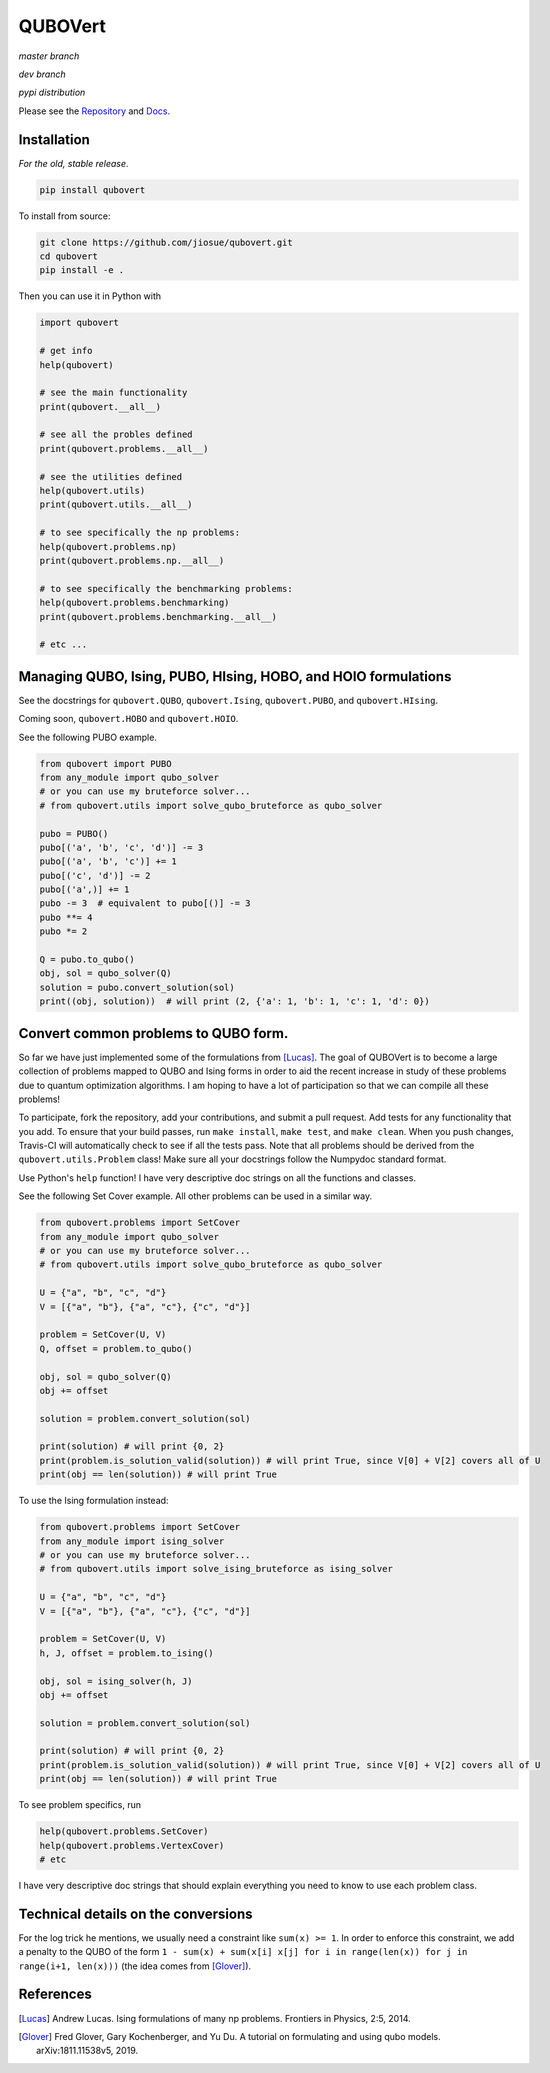 ========
QUBOVert
========
*master branch*

.. image:: https://travis-ci.com/jiosue/QUBOVert.svg?branch=master
    :target: https://travis-ci.com/jiosue/QUBOVert
    :alt: Travis-CI
.. image:: https://readthedocs.org/projects/qubovert/badge/?version=latest
    :target: https://qubovert.readthedocs.io/en/latest/?badge=latest
    :alt: Documentation Status
.. image:: https://codecov.io/gh/jiosue/QUBOVert/branch/master/graph/badge.svg
    :target: https://codecov.io/gh/jiosue/QUBOVert
    :alt: Code Coverage

*dev branch*

.. image:: https://travis-ci.com/jiosue/QUBOVert.svg?branch=dev
    :target: https://travis-ci.com/jiosue/QUBOVert
    :alt: Travis-CI
.. image:: https://readthedocs.org/projects/qubovert/badge/?version=dev
    :target: https://qubovert.readthedocs.io/en/latest/?badge=dev
    :alt: Documentation Status
.. image:: https://codecov.io/gh/jiosue/QUBOVert/branch/dev/graph/badge.svg
    :target: https://codecov.io/gh/jiosue/QUBOVert
    :alt: Code Coverage

*pypi distribution*

.. image:: https://badge.fury.io/py/qubovert.svg
    :target: https://badge.fury.io/py/qubovert
    :alt: pypi dist
.. image:: https://pepy.tech/badge/qubovert
    :target: https://pepy.tech/project/qubovert
    :alt: pypi dist downloads

Please see the `Repository <https://github.com/jiosue/QUBOVert>`_ and `Docs <https://qubovert.readthedocs.io>`_.


Installation
------------
`For the old, stable release`.

.. code:: shell

  pip install qubovert


To install from source:

.. code:: shell

  git clone https://github.com/jiosue/qubovert.git
  cd qubovert
  pip install -e .


Then you can use it in Python with

.. code:: python

    import qubovert

    # get info
    help(qubovert)

    # see the main functionality
    print(qubovert.__all__)

    # see all the probles defined
    print(qubovert.problems.__all__)

    # see the utilities defined
    help(qubovert.utils)
    print(qubovert.utils.__all__)

    # to see specifically the np problems:
    help(qubovert.problems.np)
    print(qubovert.problems.np.__all__)

    # to see specifically the benchmarking problems:
    help(qubovert.problems.benchmarking)
    print(qubovert.problems.benchmarking.__all__)

    # etc ...


Managing QUBO, Ising, PUBO, HIsing, HOBO, and HOIO formulations
---------------------------------------------------------------
See the docstrings for ``qubovert.QUBO``, ``qubovert.Ising``, ``qubovert.PUBO``, and ``qubovert.HIsing``.

Coming soon, ``qubovert.HOBO`` and ``qubovert.HOIO``.

See the following PUBO example.

.. code:: python

    from qubovert import PUBO
    from any_module import qubo_solver
    # or you can use my bruteforce solver...
    # from qubovert.utils import solve_qubo_bruteforce as qubo_solver

    pubo = PUBO()
    pubo[('a', 'b', 'c', 'd')] -= 3
    pubo[('a', 'b', 'c')] += 1
    pubo[('c', 'd')] -= 2
    pubo[('a',)] += 1
    pubo -= 3  # equivalent to pubo[()] -= 3
    pubo **= 4
    pubo *= 2

    Q = pubo.to_qubo()
    obj, sol = qubo_solver(Q)
    solution = pubo.convert_solution(sol)
    print((obj, solution))  # will print (2, {'a': 1, 'b': 1, 'c': 1, 'd': 0})


Convert common problems to QUBO form.
-------------------------------------

So far we have just implemented some of the formulations from [Lucas]_. The goal of QUBOVert is to become a large collection of problems mapped to QUBO and Ising forms in order to aid the recent increase in study of these problems due to quantum optimization algorithms. I am hoping to have a lot of participation so that we can compile all these problems!

To participate, fork the repository, add your contributions, and submit a pull request. Add tests for any functionality that you add. To ensure that your build passes, run ``make install``, ``make test``, and ``make clean``. When you push changes, Travis-CI will automatically check to see if all the tests pass. Note that all problems should be derived from the ``qubovert.utils.Problem`` class! Make sure all your docstrings follow the Numpydoc standard format.


Use Python's ``help`` function! I have very descriptive doc strings on all the functions and classes.


See the following Set Cover example. All other problems can be used in a similar way.

.. code:: python

    from qubovert.problems import SetCover
    from any_module import qubo_solver
    # or you can use my bruteforce solver...
    # from qubovert.utils import solve_qubo_bruteforce as qubo_solver

    U = {"a", "b", "c", "d"}
    V = [{"a", "b"}, {"a", "c"}, {"c", "d"}]

    problem = SetCover(U, V)
    Q, offset = problem.to_qubo()

    obj, sol = qubo_solver(Q)
    obj += offset

    solution = problem.convert_solution(sol)

    print(solution) # will print {0, 2}
    print(problem.is_solution_valid(solution)) # will print True, since V[0] + V[2] covers all of U
    print(obj == len(solution)) # will print True

To use the Ising formulation instead:

.. code:: python

    from qubovert.problems import SetCover
    from any_module import ising_solver
    # or you can use my bruteforce solver...
    # from qubovert.utils import solve_ising_bruteforce as ising_solver

    U = {"a", "b", "c", "d"}
    V = [{"a", "b"}, {"a", "c"}, {"c", "d"}]

    problem = SetCover(U, V)
    h, J, offset = problem.to_ising()

    obj, sol = ising_solver(h, J)
    obj += offset

    solution = problem.convert_solution(sol)

    print(solution) # will print {0, 2}
    print(problem.is_solution_valid(solution)) # will print True, since V[0] + V[2] covers all of U
    print(obj == len(solution)) # will print True


To see problem specifics, run

.. code:: python

    help(qubovert.problems.SetCover)
    help(qubovert.problems.VertexCover)
    # etc

I have very descriptive doc strings that should explain everything you need to know to use each problem class.


Technical details on the conversions
------------------------------------
For the log trick he mentions, we usually need a constraint like ``sum(x) >= 1``. In order to enforce this constraint, we add a penalty to the QUBO of the form ``1 - sum(x) + sum(x[i] x[j] for i in range(len(x)) for j in range(i+1, len(x)))`` (the idea comes from [Glover]_).


References
----------

.. [Lucas] Andrew Lucas. Ising formulations of many np problems. Frontiers in Physics, 2:5, 2014.
.. [Glover] Fred Glover, Gary Kochenberger, and Yu Du. A tutorial on formulating and using qubo models. arXiv:1811.11538v5, 2019.
